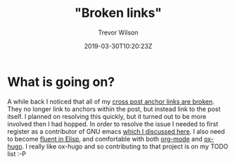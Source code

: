 #+author: Trevor Wilson
#+email: trevor.wilson@bloggerbust.ca
#+title: "Broken links"
#+date: 2019-03-30T10:20:23Z
#+HUGO_CATEGORIES: Blogging
#+HUGO_TAGS: notice
#+HUGO_BASE_DIR: ../../
#+HUGO_SECTION: post
#+HUGO_DRAFT: false
#+HUGO_AUTO_SET_LASTMOD: true
#+startup: showeverything
#+options: d:(not "steps")


* What is going on?
A while back I noticed that all of my [[file:licensed-nauci-base-entry-with-apache-version-2.org::*Broken%20Links][cross post anchor links are broken]]. They no longer link to anchors within the post, but instead link to the post itself. I planned on resolving this quickly, but it turned out to be more involved then I had hopped. In order to resolve the issue I needed to first register as a contributor of GNU emacs [[file:ox-hugo-dependency-image.org::*Motivation][which I discussed here]]. I also need to become [[https://en.wikipedia.org/wiki/Emacs_Lisp][fluent in Elisp]], and comfortable with both [[https://code.orgmode.org/bzg/org-mode/commits/master][org-mode]] and [[https://github.com/kaushalmodi/ox-hugo][ox-hugo]]. I really like ox-hugo and so contributing to that project is on my TODO list :-P
